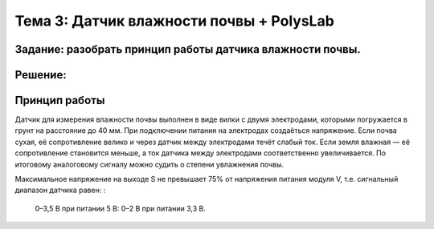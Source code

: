Тема 3: Датчик влажности почвы + PolysLab
=========================================
Задание: разобрать принцип работы датчика влажности почвы.
----------------------------------------------------------
Решение:
--------
Принцип работы
--------------
Датчик для измерения влажности почвы выполнен в виде вилки с двумя электродами, которыми погружается в грунт на расстояние до 40 мм. При подключении питания на электродах создаёться напряжение. Если почва сухая, её сопротивление велико и через датчик между электродами течёт слабый ток. Если земля влажная — её сопротивление становится меньше, а ток датчика между электродами соответственно увеличивается. По итоговому аналоговому сигналу можно судить о степени увлажнения почвы.

Максимальное напряжение на выходе S не превышает 75% от напряжения питания модуля V, т.е. сигнальный диапазон датчика равен:
:
  0–3,5 В при питании 5 В:
  0–2 В при питании 3,3 В.


